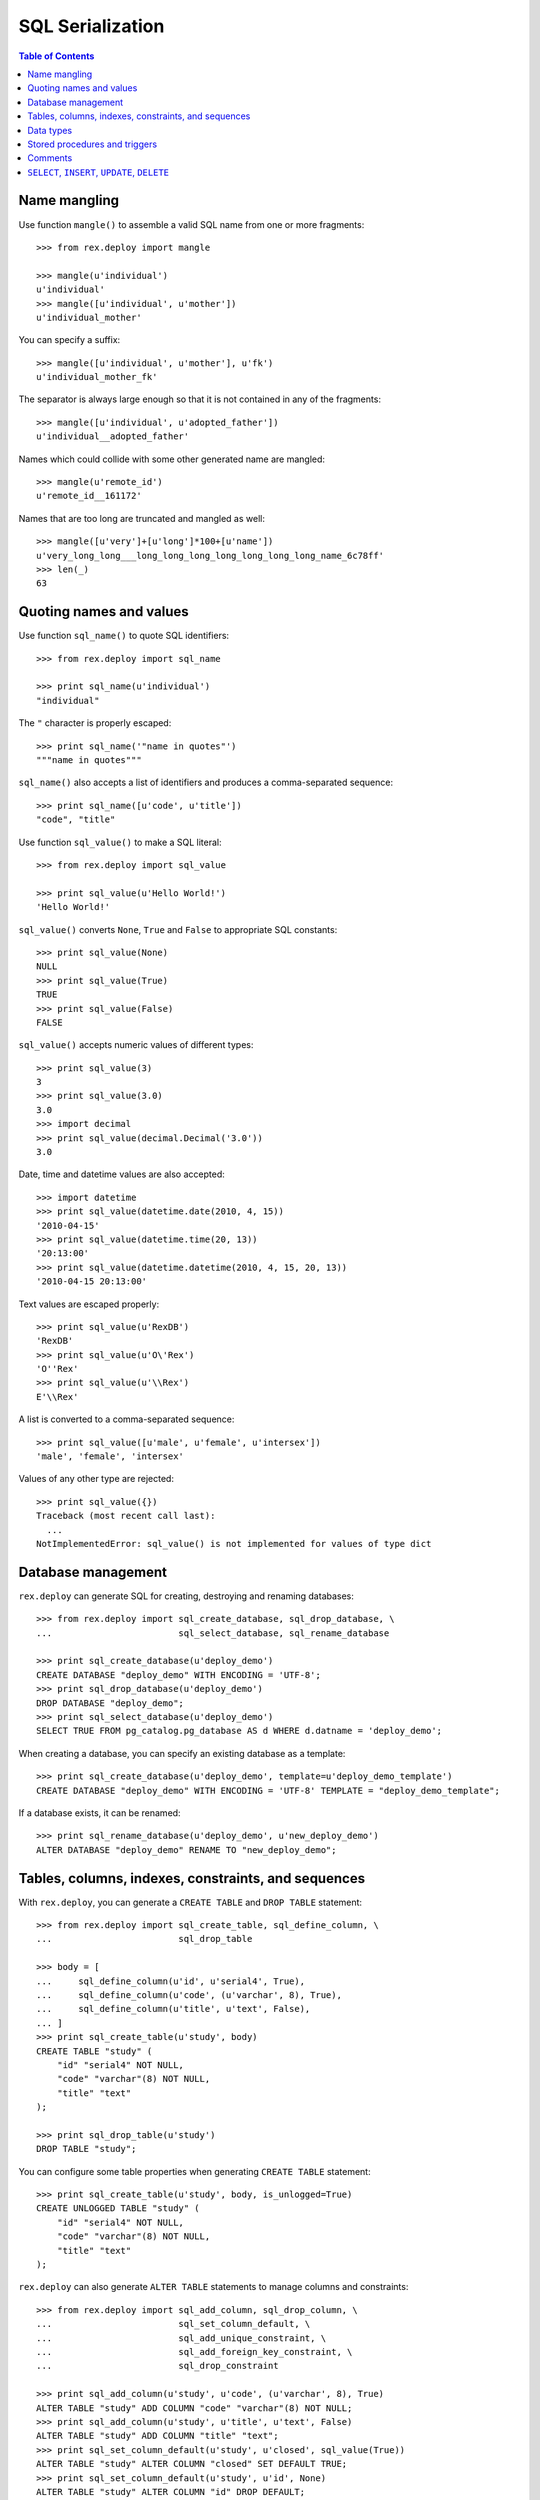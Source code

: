 *********************
  SQL Serialization
*********************

.. contents:: Table of Contents


Name mangling
=============

Use function ``mangle()`` to assemble a valid SQL name from one or more
fragments::

    >>> from rex.deploy import mangle

    >>> mangle(u'individual')
    u'individual'
    >>> mangle([u'individual', u'mother'])
    u'individual_mother'

You can specify a suffix::

    >>> mangle([u'individual', u'mother'], u'fk')
    u'individual_mother_fk'

The separator is always large enough so that it is not contained in any of the
fragments::

    >>> mangle([u'individual', u'adopted_father'])
    u'individual__adopted_father'

Names which could collide with some other generated name are mangled::

    >>> mangle(u'remote_id')
    u'remote_id__161172'

Names that are too long are truncated and mangled as well::

    >>> mangle([u'very']+[u'long']*100+[u'name'])
    u'very_long_long___long_long_long_long_long_long_long_name_6c78ff'
    >>> len(_)
    63


Quoting names and values
========================

Use function ``sql_name()`` to quote SQL identifiers::

    >>> from rex.deploy import sql_name

    >>> print sql_name(u'individual')
    "individual"

The ``"`` character is properly escaped::

    >>> print sql_name('"name in quotes"')
    """name in quotes"""

``sql_name()`` also accepts a list of identifiers and produces a
comma-separated sequence::

    >>> print sql_name([u'code', u'title'])
    "code", "title"

Use function ``sql_value()`` to make a SQL literal::

    >>> from rex.deploy import sql_value

    >>> print sql_value(u'Hello World!')
    'Hello World!'

``sql_value()`` converts ``None``, ``True`` and ``False`` to appropriate SQL
constants::

    >>> print sql_value(None)
    NULL
    >>> print sql_value(True)
    TRUE
    >>> print sql_value(False)
    FALSE

``sql_value()`` accepts numeric values of different types::

    >>> print sql_value(3)
    3
    >>> print sql_value(3.0)
    3.0
    >>> import decimal
    >>> print sql_value(decimal.Decimal('3.0'))
    3.0

Date, time and datetime values are also accepted::

    >>> import datetime
    >>> print sql_value(datetime.date(2010, 4, 15))
    '2010-04-15'
    >>> print sql_value(datetime.time(20, 13))
    '20:13:00'
    >>> print sql_value(datetime.datetime(2010, 4, 15, 20, 13))
    '2010-04-15 20:13:00'

Text values are escaped properly::

    >>> print sql_value(u'RexDB')
    'RexDB'
    >>> print sql_value(u'O\'Rex')
    'O''Rex'
    >>> print sql_value(u'\\Rex')
    E'\\Rex'

A list is converted to a comma-separated sequence::

    >>> print sql_value([u'male', u'female', u'intersex'])
    'male', 'female', 'intersex'

Values of any other type are rejected::

    >>> print sql_value({})
    Traceback (most recent call last):
      ...
    NotImplementedError: sql_value() is not implemented for values of type dict


Database management
===================

``rex.deploy`` can generate SQL for creating, destroying and renaming databases::

    >>> from rex.deploy import sql_create_database, sql_drop_database, \
    ...                        sql_select_database, sql_rename_database

    >>> print sql_create_database(u'deploy_demo')
    CREATE DATABASE "deploy_demo" WITH ENCODING = 'UTF-8';
    >>> print sql_drop_database(u'deploy_demo')
    DROP DATABASE "deploy_demo";
    >>> print sql_select_database(u'deploy_demo')
    SELECT TRUE FROM pg_catalog.pg_database AS d WHERE d.datname = 'deploy_demo';

When creating a database, you can specify an existing database as a template::

    >>> print sql_create_database(u'deploy_demo', template=u'deploy_demo_template')
    CREATE DATABASE "deploy_demo" WITH ENCODING = 'UTF-8' TEMPLATE = "deploy_demo_template";

If a database exists, it can be renamed::

    >>> print sql_rename_database(u'deploy_demo', u'new_deploy_demo')
    ALTER DATABASE "deploy_demo" RENAME TO "new_deploy_demo";


Tables, columns, indexes, constraints, and sequences
====================================================

With ``rex.deploy``, you can generate a ``CREATE TABLE`` and ``DROP TABLE``
statement::

    >>> from rex.deploy import sql_create_table, sql_define_column, \
    ...                        sql_drop_table

    >>> body = [
    ...     sql_define_column(u'id', u'serial4', True),
    ...     sql_define_column(u'code', (u'varchar', 8), True),
    ...     sql_define_column(u'title', u'text', False),
    ... ]
    >>> print sql_create_table(u'study', body)
    CREATE TABLE "study" (
        "id" "serial4" NOT NULL,
        "code" "varchar"(8) NOT NULL,
        "title" "text"
    );

    >>> print sql_drop_table(u'study')
    DROP TABLE "study";

You can configure some table properties when generating ``CREATE TABLE``
statement::

    >>> print sql_create_table(u'study', body, is_unlogged=True)
    CREATE UNLOGGED TABLE "study" (
        "id" "serial4" NOT NULL,
        "code" "varchar"(8) NOT NULL,
        "title" "text"
    );

``rex.deploy`` can also generate ``ALTER TABLE`` statements to manage columns
and constraints::

    >>> from rex.deploy import sql_add_column, sql_drop_column, \
    ...                        sql_set_column_default, \
    ...                        sql_add_unique_constraint, \
    ...                        sql_add_foreign_key_constraint, \
    ...                        sql_drop_constraint

    >>> print sql_add_column(u'study', u'code', (u'varchar', 8), True)
    ALTER TABLE "study" ADD COLUMN "code" "varchar"(8) NOT NULL;
    >>> print sql_add_column(u'study', u'title', u'text', False)
    ALTER TABLE "study" ADD COLUMN "title" "text";
    >>> print sql_set_column_default(u'study', u'closed', sql_value(True))
    ALTER TABLE "study" ALTER COLUMN "closed" SET DEFAULT TRUE;
    >>> print sql_set_column_default(u'study', u'id', None)
    ALTER TABLE "study" ALTER COLUMN "id" DROP DEFAULT;
    >>> print sql_drop_column(u'study', u'closed')
    ALTER TABLE "study" DROP COLUMN "closed";

    >>> uk_name = mangle([u'study', u'id'], u'uk')
    >>> print sql_add_unique_constraint(u'study', uk_name, [u'id'], False)
    ALTER TABLE "study" ADD CONSTRAINT "study_id_uk" UNIQUE ("id");
    >>> pk_name = mangle(u'study', u'pk')
    >>> print sql_add_unique_constraint(u'study', pk_name, [u'code'], True)
    ALTER TABLE "study" ADD CONSTRAINT "study_pk" PRIMARY KEY ("code");

    >>> fk_name = mangle([u'case', u'study'], u'fk')
    >>> print sql_add_foreign_key_constraint(u'case', fk_name, [u'study_id'],
    ...                                      u'study', [u'id'])
    ALTER TABLE "case" ADD CONSTRAINT "case_study_fk" FOREIGN KEY ("study_id") REFERENCES "study" ("id");

    >>> print sql_drop_constraint(u'case', fk_name)
    ALTER TABLE "case" DROP CONSTRAINT "case_study_fk";

``rex.deploy`` can create and drop indexes::

    >>> from rex.deploy import sql_create_index, sql_drop_index

    >>> print sql_create_index(fk_name, u'study', [u'study_id'])
    CREATE INDEX "case_study_fk" ON "study" ("study_id");
    >>> print sql_drop_index(fk_name)
    DROP INDEX "case_study_fk";

``rex.deploy`` can be used to create and drop sequence objects::

    >>> from rex.deploy import sql_create_sequence, sql_drop_sequence

    >>> print sql_create_sequence(u"study_seq")
    CREATE SEQUENCE "study_seq";
    >>> print sql_create_sequence(u"individual_seq", u"individual", u"id")
    CREATE SEQUENCE "individual_seq" OWNED BY "individual"."id";
    >>> print sql_drop_sequence(u"measure_seq")
    DROP SEQUENCE "measure_seq";


Data types
==========

``rex.deploy`` can create and drop types::

    >>> from rex.deploy import sql_create_enum_type, sql_drop_type

    >>> enum_name = mangle([u'individual', u'sex'], u'enum')
    >>> print sql_create_enum_type(enum_name, [u'male', u'female', u'unknown'])
    CREATE TYPE "individual_sex_enum" AS ENUM ('male', 'female', 'unknown');

    >>> print sql_drop_type(enum_name)
    DROP TYPE "individual_sex_enum";


Stored procedures and triggers
==============================

``rex.deploy`` can create and drop functions and triggers::

    >>> from rex.deploy import sql_create_function, sql_drop_function, \
    ...                        sql_create_trigger, sql_drop_trigger

    >>> trigger_name = mangle(u'individual', u'pk')
    >>> print sql_create_function(trigger_name, (), u'trigger', u'plpgsql',
    ...                           u'\nBEGIN NEW."sex" := COALESCE(NEW."sex", \'unknown\'); END;\n')
    CREATE FUNCTION "individual_pk"() RETURNS "trigger" LANGUAGE plpgsql AS '
    BEGIN NEW."sex" := COALESCE(NEW."sex", ''unknown''); END;
    ';

    >>> print sql_create_trigger(u'individual', trigger_name, u'BEFORE', u'INSERT',
    ...                          trigger_name, ())
    CREATE TRIGGER "individual_pk" BEFORE INSERT ON "individual" FOR EACH ROW EXECUTE PROCEDURE "individual_pk"();

    >>> print sql_drop_trigger(u'individual', trigger_name)
    DROP TRIGGER "individual_pk" ON "individual";

    >>> print sql_drop_function(trigger_name, ())
    DROP FUNCTION "individual_pk"();


Comments
========

``rex.deploy`` allows you to add and remove comments for schemas, tables,
columns, types and constraints::

    >>> from rex.deploy import (sql_comment_on_schema, sql_comment_on_table,
    ...     sql_comment_on_column, sql_comment_on_constraint, sql_comment_on_type)

    >>> print sql_comment_on_schema(u'public', None)
    COMMENT ON SCHEMA "public" IS NULL;

    >>> print sql_comment_on_table(u'individual', u'Test Subjects')
    COMMENT ON TABLE "individual" IS 'Test Subjects';

    >>> print sql_comment_on_column(u'individual', u'sex', u'Sex (M/F/I)')
    COMMENT ON COLUMN "individual"."sex" IS 'Sex (M/F/I)';

    >>> print sql_comment_on_constraint(u'individual', u'individual_pk',
    ...                                 u'Surrogate primary key')
    COMMENT ON CONSTRAINT "individual_pk" ON "individual" IS 'Surrogate primary key';

    >>> print sql_comment_on_type(u'individual_sex_enum', u'Sex (M/F/I)')
    COMMENT ON TYPE "individual_sex_enum" IS 'Sex (M/F/I)';


``SELECT``, ``INSERT``, ``UPDATE``, ``DELETE``
==============================================

``rex.deploy`` can generate a ``SELECT`` statement to fetch all rows from a
table::

    >>> from rex.deploy import sql_select

    >>> print sql_select(u'study', [u'id', u'code', u'title'])
    SELECT "id", "code", "title"
        FROM "study";

``rex.deploy`` can generate a simple ``INSERT`` statement with a ``RETURNING``
clause::

    >>> from rex.deploy import sql_insert

    >>> print sql_insert(u'study', [u'code', u'title'],
    ...                  [u'fos', u'Family Obesity Study'],
    ...                  [u'id', u'code', u'title'])
    INSERT INTO "study" ("code", "title")
        VALUES ('fos', 'Family Obesity Study')
        RETURNING "id", "code", "title";

You can also generate ``INSERT`` without specifying any values::

    >>> print sql_insert(u'study', [], [])
    INSERT INTO "study"
        DEFAULT VALUES;

Similarly, ``rex.deploy`` can generate ``UPDATE`` and ``DELETE`` statements to
modify or delete a single row::

    >>> from rex.deploy import sql_update, sql_delete

    >>> print sql_update(u'study', u'id', 1, [u'code', u'title'],
    ...                  [u'fos', u'Family Obesity Study'],
    ...                  [u'id', u'code', u'title'])
    UPDATE "study"
        SET "code" = 'fos', "title" = 'Family Obesity Study'
        WHERE "id" = 1
        RETURNING "id", "code", "title";

    >>> print sql_update(u'study', u'id', 2, [], [])
    UPDATE "study"
        SET "id" = 2
        WHERE "id" = 2;

    >>> print sql_delete(u'study', u'id', 3)
    DELETE FROM "study"
        WHERE "id" = 3;


